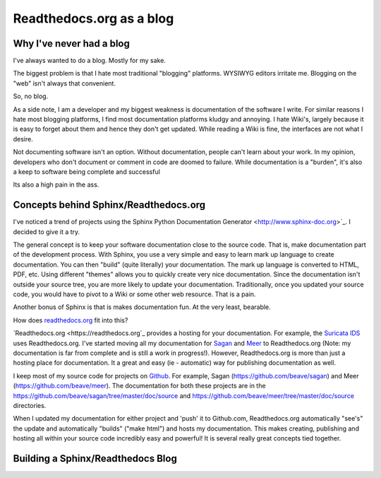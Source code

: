 Readthedocs.org as a blog
=========================

Why I've never had a blog
-------------------------

I've always wanted to do a blog. Mostly for my sake.

The biggest problem is that I hate most traditional "blogging" platforms.  WYSIWYG editors 
irritate me.  Blogging on the "web" isn't always that convenient. 

So,  no blog. 

As a side note, I am a developer and my biggest weakness is documentation of the software I write.  
For similar reasons I hate most blogging platforms,  I find most documentation platforms kludgy 
and annoying.  I hate Wiki's,  largely because it is easy to forget about them and hence they don't 
get updated.  While reading a Wiki is fine,  the interfaces are not what I desire.  

Not documenting software isn't an option.  Without documentation,  people can't learn about
your work.  In my opinion, developers who don't document or comment in code are doomed to failure.
While documentation is a "burden", it's also a keep to software being complete and successful

Its also a high pain in the ass. 

Concepts behind Sphinx/Readthedocs.org
--------------------------------------

I've noticed a trend of projects using the Sphinx Python Documentation Generator <http://www.sphinx-doc.org>`_.  I decided to give it a try. 

The general concept is to keep your software documentation close to the source code.  That is,  make
documentation part of the development process.  With Sphinx,  you use a very simple and easy to learn
mark up language to create documentation.  You can then "build" (quite literally) your documentation.
The mark up language is converted to HTML, PDF, etc.  Using different "themes" allows you to quickly
create very nice documentation.   Since the documentation isn't outside your source tree,  you are 
more likely to update your documentation.  Traditionally,  once you updated your source code, you would
have to pivot to a Wiki or some other web resource.  That is a pain. 

Another bonus of Sphinx is that is makes documentation fun.  At the very least, bearable.

How does `readthedocs.org <https://readthedocs.org>`_ fit into this?  

`Readthedocs.org <https://readthedocs.org`_ provides a hosting for your documentation.  For example,  the
`Suricata IDS <https://suricata.readthedocs.org>`_ uses Readthedocs.org.  I've started moving all my
documentation for `Sagan <https://sagan.readthedocs.org>`_ and `Meer <https://meer.readthedocs.org>`_
to Readthedocs.org (Note: my documentation is far from complete and is still a work in progress!). 
However,  Readthedocs.org is more than just a hosting place for documentation.  It a great and 
easy (ie - automatic) way for publishing documentation as well. 

I keep most of my source code for projects on `Github <https://github.com>`_.  For example, Sagan (https://github.com/beave/sagan) and Meer (https://github.com/beave/meer).  The documentation for both these
projects are in the https://github.com/beave/sagan/tree/master/doc/source and 
https://github.com/beave/meer/tree/master/doc/source directories. 

When I updated my documentation for either project and 'push' it to Github.com,  Readthedocs.org
automatically "see's" the update and automatically "builds" ("make html") and hosts my documentation.
This makes creating, publishing and hosting all within your source code incredibly easy and powerful!
It is several really great concepts tied together. 

Building a Sphinx/Readthedocs Blog
----------------------------------

